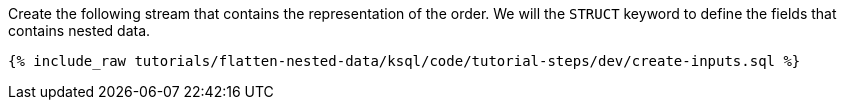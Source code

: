 Create the following stream that contains the representation of the order.
We will the `STRUCT` keyword to define the fields that contains nested data.

+++++
<pre class="snippet"><code class="sql">{% include_raw tutorials/flatten-nested-data/ksql/code/tutorial-steps/dev/create-inputs.sql %}</code></pre>
+++++
